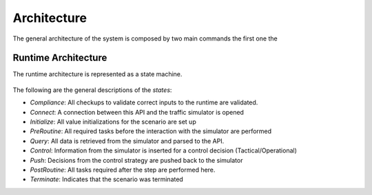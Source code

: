============
Architecture
============

The general architecture of the system is composed by two main commands the first one the 

Runtime Architecture
====================

The runtime architecture is represented as a state machine. 

.. figure:: img/runtime.png
    :width: 500px
    :align: center
    :height: 500px
    :alt: alternate text
    :figclass: align-center

The following are the general descriptions of the `states`: 

* `Compliance`: All checkups to validate correct inputs to the runtime are validated. 
* `Connect`: A connection between this API and the traffic simulator is opened
* `Initialize`: All value initializations for the scenario are set up
* `PreRoutine`: All required tasks before the interaction with the simulator are performed
* `Query`: All data is retrieved from the simulator and parsed to the API.
* `Control`: Information from the simulator is inserted for a control decision (Tactical/Operational)
* `Push`: Decisions from the control strategy are pushed back to the simulator 
* `PostRoutine`: All tasks required after the step are performed here. 
* `Terminate`: Indicates that the scenario was terminated
